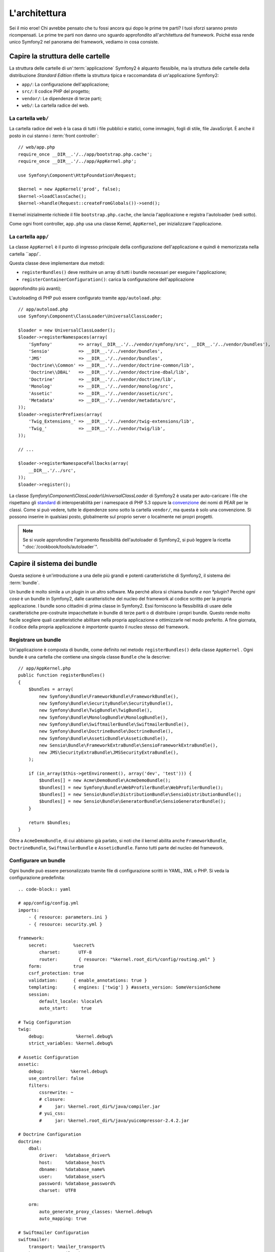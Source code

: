 L'architettura
==============

Sei il mio eroe! Chi avrebbe pensato che tu fossi ancora qui dopo le prime
tre parti? I tuoi sforzi saranno presto ricompensati. Le prime tre parti
non danno uno sguardo approfondito all'architettura del framework. Poiché
essa rende unico Symfony2 nel panorama dei framework, vediamo in cosa consiste.


Capire la struttura delle cartelle
----------------------------------

La struttura delle cartelle di un':term:`applicazione` Symfony2 è alquanto flessibile,
ma la struttura delle cartelle della distribuzione *Standard Edition* riflette
la struttura tipica e raccomandata di un'applicazione Symfony2:

* ``app/``:    La configurazione dell'applicazione;
* ``src/``:    Il codice PHP del progetto;
* ``vendor/``: Le dipendenze di terze parti;
* ``web/``:    La cartella radice del web.

La cartella ``web/``
~~~~~~~~~~~~~~~~~~~~

La cartella radice del web è la casa di tutti i file pubblici e statici,
come immagini, fogli di stile, file JavaScript. È anche il posto in cui
stanno i :term:`front controller`::

    // web/app.php
    require_once __DIR__.'/../app/bootstrap.php.cache';
    require_once __DIR__.'/../app/AppKernel.php';

    use Symfony\Component\HttpFoundation\Request;

    $kernel = new AppKernel('prod', false);
    $kernel->loadClassCache();
    $kernel->handle(Request::createFromGlobals())->send();

Il kernel inizialmente richiede il file ``bootstrap.php.cache``, che lancia
l'applicazione e registra l'autoloader (vedi sotto).

Come ogni front controller, ``app.php`` usa una classe Kernel, ``AppKernel``,
per inizializzare l'applicazione.

.. _the-app-dir:

La cartella ``app/``
~~~~~~~~~~~~~~~~~~~~

La classe ``AppKernel`` è il punto di ingresso principale della configurazione
dell'applicazione e quindi è memorizzata nella cartella ``app/`.

Questa classe deve implementare due metodi:

* ``registerBundles()`` deve restituire un array di tutti i bundle necessari per
  eseguire l'applicazione;

* ``registerContainerConfiguration()``: carica la configurazione dell'applicazione
(approfondito più avanti);

L'autoloading di PHP può essere configurato tramite ``app/autoload.php``::

    // app/autoload.php
    use Symfony\Component\ClassLoader\UniversalClassLoader;

    $loader = new UniversalClassLoader();
    $loader->registerNamespaces(array(
        'Symfony'          => array(__DIR__.'/../vendor/symfony/src', __DIR__.'/../vendor/bundles'),
        'Sensio'           => __DIR__.'/../vendor/bundles',
        'JMS'              => __DIR__.'/../vendor/bundles',
        'Doctrine\\Common' => __DIR__.'/../vendor/doctrine-common/lib',
        'Doctrine\\DBAL'   => __DIR__.'/../vendor/doctrine-dbal/lib',
        'Doctrine'         => __DIR__.'/../vendor/doctrine/lib',
        'Monolog'          => __DIR__.'/../vendor/monolog/src',
        'Assetic'          => __DIR__.'/../vendor/assetic/src',
        'Metadata'         => __DIR__.'/../vendor/metadata/src',
    ));
    $loader->registerPrefixes(array(
        'Twig_Extensions_' => __DIR__.'/../vendor/twig-extensions/lib',
        'Twig_'            => __DIR__.'/../vendor/twig/lib',
    ));

    // ...

    $loader->registerNamespaceFallbacks(array(
        __DIR__.'/../src',
    ));
    $loader->register();

La classe `Symfony\\Component\\ClassLoader\\UniversalClassLoader` di Symfony2 è usata per auto-caricare i file che rispettano gli `standard`_  di interoperabilità  per i namespace di
PHP 5.3 oppure la `convenzione`_ dei nomi di PEAR per le classi. Come si può vedere,
tutte le dipendenze sono sotto la cartella ``vendor/``, ma questa è solo una convenzione. Si possono inserire in qualsiasi posto, globalmente sul proprio server o localmente nei propri progetti.




.. note::

    Se si vuole approfondire l'argomento flessibilità dell'autoloader di Symfony2,
    si può leggere la ricetta ":doc:`/cookbook/tools/autoloader`".


Capire il sistema dei bundle
----------------------------

Questa sezione è un'introduzione a una delle più grandi e
potenti caratteristiche di Symfony2, il sistema dei :term:`bundle`.

Un bundle è molto simile a un plugin in un altro software. Ma perché
allora si chiama *bundle e non *plugin*? Perché *ogni cosa* è un bundle
in Symfony2, dalle caratteristiche del nucleo del framework al codice
scritto per la propria applicazione. I bundle sono cittadini di prima classe in Symfony2.
Essi forniscono la flessibilità di usare delle caratteristiche pre-costruite impacchettate
in bundle di terze parti o di distribuire i propri bundle. Questo rende
molto facile scegliere quali caratteristiche abilitare nella propria
applicazione e ottimizzarle nel modo preferito. A fine giornata, il codice
della propria applicazione è *importante* quanto il nucleo stesso del framework.

Registrare un bundle
~~~~~~~~~~~~~~~~~~~~

Un'applicazione è composta di bundle, come definito nel metodo ``registerBundles()``
della classe ``AppKernel`` . Ogni bundle è una cartella che contiene una singola classe
``Bundle`` che la descrive::

    // app/AppKernel.php
    public function registerBundles()
    {
        $bundles = array(
            new Symfony\Bundle\FrameworkBundle\FrameworkBundle(),
            new Symfony\Bundle\SecurityBundle\SecurityBundle(),
            new Symfony\Bundle\TwigBundle\TwigBundle(),
            new Symfony\Bundle\MonologBundle\MonologBundle(),
            new Symfony\Bundle\SwiftmailerBundle\SwiftmailerBundle(),
            new Symfony\Bundle\DoctrineBundle\DoctrineBundle(),
            new Symfony\Bundle\AsseticBundle\AsseticBundle(),
            new Sensio\Bundle\FrameworkExtraBundle\SensioFrameworkExtraBundle(),
            new JMS\SecurityExtraBundle\JMSSecurityExtraBundle(),
        );

        if (in_array($this->getEnvironment(), array('dev', 'test'))) {
            $bundles[] = new Acme\DemoBundle\AcmeDemoBundle();
            $bundles[] = new Symfony\Bundle\WebProfilerBundle\WebProfilerBundle();
            $bundles[] = new Sensio\Bundle\DistributionBundle\SensioDistributionBundle();
            $bundles[] = new Sensio\Bundle\GeneratorBundle\SensioGeneratorBundle();
        }

        return $bundles;
    }

Oltre a ``AcmeDemoBundle``, di cui abbiamo già parlato, si noti che il kernel
abilita anche ``FrameworkBundle``, ``DoctrineBundle``,
``SwiftmailerBundle`` e ``AsseticBundle``. Fanno tutti parte del nucleo del
framework.

Configurare un bundle
~~~~~~~~~~~~~~~~~~~~~

Ogni bundle può essere personalizzato tramite file di configurazione scritti in YAML,
XML o PHP. Si veda la configurazione predefinita::

    .. code-block:: yaml

    # app/config/config.yml
    imports:
        - { resource: parameters.ini }
        - { resource: security.yml }

    framework:
        secret:          %secret%
            charset:       UTF-8
            router:        { resource: "%kernel.root_dir%/config/routing.yml" }
        form:            true
        csrf_protection: true
        validation:      { enable_annotations: true }
        templating:      { engines: ['twig'] } #assets_version: SomeVersionScheme
        session:
            default_locale: %locale%
            auto_start:     true

    # Twig Configuration
    twig:
        debug:            %kernel.debug%
        strict_variables: %kernel.debug%

    # Assetic Configuration
    assetic:
        debug:          %kernel.debug%
        use_controller: false
        filters:
            cssrewrite: ~
            # closure:
            #     jar: %kernel.root_dir%/java/compiler.jar
            # yui_css:
            #     jar: %kernel.root_dir%/java/yuicompressor-2.4.2.jar

    # Doctrine Configuration
    doctrine:
        dbal:
            driver:   %database_driver%
            host:     %database_host%
            dbname:   %database_name%
            user:     %database_user%
            password: %database_password%
            charset:  UTF8

        orm:
            auto_generate_proxy_classes: %kernel.debug%
            auto_mapping: true

    # Swiftmailer Configuration
    swiftmailer:
        transport: %mailer_transport%
        host:      %mailer_host%
        username:  %mailer_user%
        password:  %mailer_password%

    jms_security_extra:
        secure_controllers:  true
        secure_all_services: false

Ogni voce come ``framework`` definisce la configurazione per uno specifico bundle.
Per esempio, ``framework`` configura ``FrameworkBundle``, mentre ``swiftmailer``
configura ``SwiftmailerBundle``.

Ogni :term:`ambiente` può sovrascrivere la configurazione predefinita, fornendo un file
di configurazione specifico. Per esempio, l'ambiente ``dev`` carica il file ``config_dev.yml``,
che carica la configurazione principale (cioè ``config.yml``) e quindi la modifica per
aggiungere alcuni strumenti di debug::

    .. code-block:: yaml

    # app/config/config_dev.yml
    imports:
        - { resource: config.yml }

    framework:
        router:   { resource: "%kernel.root_dir%/config/routing_dev.yml" }
        profiler: { only_exceptions: false }

    web_profiler:
        toolbar: true
        intercept_redirects: false

    monolog:
        handlers:
            main:
                type:  stream
                path:  %kernel.logs_dir%/%kernel.environment%.log
                level: debug
            firephp:
                type:  firephp
                level: info

    assetic:
        use_controller: true

Estendere un bundle
~~~~~~~~~~~~~~~~~~~

Oltre ad essere un modo carino per organizzare e configurare il proprio codice,
un bundle può estendere un altro bundle. L'ereditarietà dei bundle consente di
sovrascrivere un bundle esistente, per poter personalizzare i suoi controllori, i
template o qualsiasi altro suo file. Qui sono d'aiuto i nomi logici (come
``@AcmeDemoBundle/Controller/SecuredController.php``), che astraggono i posti in cui le risorse sono effettivamente memorizzate.

Nomi logici di file
...................

Quando si vuole fare riferimento a un file da un bundle, usare questa notazione:
``@NOME_BUNDLE/percorso/del/file``; Symfony2 risolverà ``@NOME_BUNDLE`` nel percorso
reale del bundle.
Per esempio, il percorso logico ``@AcmeDemoBundle/Controller/DemoController.php``
verrebbe converito in ``src/Acme/DemoBundle/Controller/DemoController.php``,
perché Symfony conosce la locazione di ``AcmeDemoBundle``.

Nomici logici di controllori
............................

Per i controllori, occorre fare riferimento ai nomi dei metodi usando il formato
``NOME_BUNDLE:NOME_CONTROLLORE:NOME_AZIONE``. Per esempio,
``AcmeDemoBundle:Welcome:index`` mappa il metodo ``indexAction`` della classe
``Acme\DemoBundle\Controller\WelcomeController``.

Nomi logici di template
.......................

Per i template, il nome logico ``AcmeDemoBundle:Welcome:index.html.twig`` è
convertito al percorso del file ``src/Acme/DemoBundle/Resources/views/Welcome/index.html.twig``.
I template diventano ancora più interessanti quando si realizza che i file non
hanno bisogno di essere memorizzati su filesystem. Si possono facilmente
memorizzare, per esempio, in una tabella di database.

Estendere i bundle
..................

Se si seguono queste convenzioni, si può usare l':doc:`ereditarietà dei bundle</cookbook/bundles/inheritance>` per "sovrascrivere" file, controllori o template.
Per esempio, se un nuovo bundle chiamato ``AcmeNewBundle`` estende
``AcmeDemoBundle``, Symfony proverà a caricare prima il controllore
``AcmeDemoBundle:Welcome:index`` da ``AcmeNewBundle`` e poi cercherà il
secondo ``AcmeDemoBundle``.

Capite ora perché Symfony2 è così flessibile? Condividere i propri bundle tra le
applicazioni, memorizzarli localmente o globalmente, a propria scelta.

.. _using-vendors:

Usare i venditori
-----------------

Probabilmente la propria applicazione dipenderà da librerie di terze parti.
Queste ultime dovrebbero essere memorizzate nella cartella ``vendor/``.
Tale cartella contiene già le librerie di Symfony2, SwiftMailer, l'ORM Doctrine,
il sistema di template Twig e alcune altre librerie e bundle di terze parti.

Capire la cache e i log
-----------------------

Symfony2 è forse uno dei framework completi più veloci in circolazione.
Ma come può essere così veloce, se analizza e interpreta decine di file
YAML e XML a ogni richiesta? In parte, per il suo sistema di cache. La
configurazione dell'applicazione è analizzata solo per la prima richiesta
e poi compilata in semplice file PHP, memorizzato nella cartella ``app/cache/``
dell'applicazione. Nell'ambiente di sviluppo, Symfony2 è abbastanza
intelligente da pulire la cache quando cambiano dei file. In produzione,
invece, occorre pulire la cache manualmente quando si aggiorna il codice
o si modifica la configurazione.

Sviluppando un'applicazione web, le cose possono andar male in diversi modi.
I file di log nella cartella ``app/logs/`` dicono tutto a proposito delle richieste e aiutano a risolvere il problema in breve tempo.

Usare l'interfaccia a linea di comando
--------------------------------------

Ogni applicazione ha uno strumento di interfaccia a linea di comando (``app/console``),
che aiuta nella manutenzione dell'applicazione. La console fornisce dei comandi che incrementano la produttività, automatizzando
dei compiti noiosi e ripetitivi.

Richiamandola senza parametri, si può sapere di più sulle sue capacità:

.. code-block:: bash

    php app/console

L'opzione ``--help`` aiuta a scoprire l'utilizzo di un comando:

.. code-block:: bash

    php app/console router:debug --help

Considerazioni finali
---------------------

Dopo aver letto questa parte, si dovrebbe essere in grado di muoversi facilmente
dentro Symfony2 e farlo funzionare. Ogni cosa in Symfony2 è fatta per
rispondere alle varie esigenze. Quindi, si possono rinominare e spostare le
varie cartelle, finché non si raggiunge il risultato voluto.

E questo è tutto per il giro veloce. Dai test all'invio di email, occorre ancora
imparare diverse cose per padroneggiare Symfony2. Pronti per approfondire questi
temi? Senza indugi, basta andare nella pagine del `libro<:doc:`/book/index`` e
scegliere un argomento a piacere.

.. _standard:    http://groups.google.com/group/php-standards/web/psr-0-final-proposal
.. _convenzione: http://pear.php.net/
